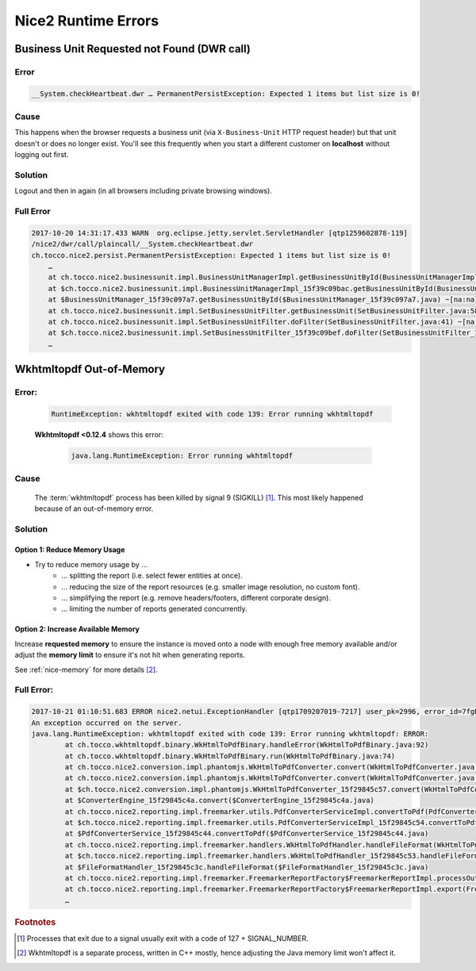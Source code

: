 Nice2 Runtime Errors
====================

Business Unit Requested not Found (DWR call)
--------------------------------------------

Error
^^^^^

.. code::

    __System.checkHeartbeat.dwr … PermanentPersistException: Expected 1 items but list size is 0!


Cause
^^^^^

This happens when the browser requests a business unit (via ``X-Business-Unit`` HTTP request header) but that
unit doesn't or does no longer exist. You'll see this frequently when you start a different customer on **localhost**
without logging out first.


Solution
^^^^^^^^

Logout and then in again (in all browsers including private browsing windows).


Full Error
^^^^^^^^^^

.. code::

    2017-10-20 14:31:17.433 WARN  org.eclipse.jetty.servlet.ServletHandler [qtp1259602878-119]
    /nice2/dwr/call/plaincall/__System.checkHeartbeat.dwr
    ch.tocco.nice2.persist.PermanentPersistException: Expected 1 items but list size is 0!
        …
        at ch.tocco.nice2.businessunit.impl.BusinessUnitManagerImpl.getBusinessUnitById(BusinessUnitManagerImpl.java:309) ~[na:na]
        at $ch.tocco.nice2.businessunit.impl.BusinessUnitManagerImpl_15f39c09bac.getBusinessUnitById(BusinessUnitManagerImpl_15f39c09bac.java) ~[na:na]
        at $BusinessUnitManager_15f39c097a7.getBusinessUnitById($BusinessUnitManager_15f39c097a7.java) ~[na:na]
        at ch.tocco.nice2.businessunit.impl.SetBusinessUnitFilter.getBusinessUnit(SetBusinessUnitFilter.java:58) ~[na:na]
        at ch.tocco.nice2.businessunit.impl.SetBusinessUnitFilter.doFilter(SetBusinessUnitFilter.java:41) ~[na:na]
        at $ch.tocco.nice2.businessunit.impl.SetBusinessUnitFilter_15f39c09bef.doFilter(SetBusinessUnitFilter_15f39c09bef.java) ~[na:na]
        …


Wkhtmltopdf Out-of-Memory
-------------------------

Error:
^^^^^^

    .. code::

        RuntimeException: wkhtmltopdf exited with code 139: Error running wkhtmltopdf

    **Wkhtmltopdf <0.12.4** shows this error:

        .. code::

            java.lang.RuntimeException: Error running wkhtmltopdf


Cause
^^^^^

    The :term:`wkhtmltopdf` process has been killed by signal 9 (SIGKILL) [#f1]_. This most likely happened because
    of an out-of-memory error.


Solution
^^^^^^^^

Option 1: Reduce Memory Usage
`````````````````````````````

* Try to reduce memory usage by …
    * … splitting the report (i.e. select fewer entities at once).
    * … reducing the size of the report resources (e.g. smaller image resolution, no custom font).
    * … simplifying the report (e.g. remove headers/footers, different corporate design).
    * … limiting the number of reports generated concurrently.


Option 2: Increase Available Memory
```````````````````````````````````

Increase **requested memory** to ensure the instance is moved onto a node with enough free memory available and/or adjust
the **memory limit** to ensure it's not hit when generating reports.

See :ref:`nice-memory` for more details [#f2]_.


Full Error:
^^^^^^^^^^^

.. code::

    2017-10-21 01:10:51.683 ERROR nice2.netui.ExceptionHandler [qtp1709207019-7217] user_pk=2996, error_id=7fgDoz, user_name=pgerber, session=117821, clientip=216.239.90.19, request_id=803683
    An exception occurred on the server.
    java.lang.RuntimeException: wkhtmltopdf exited with code 139: Error running wkhtmltopdf: ERROR:
            at ch.tocco.wkhtmltopdf.binary.WkHtmlToPdfBinary.handleError(WkHtmlToPdfBinary.java:92)
            at ch.tocco.wkhtmltopdf.binary.WkHtmlToPdfBinary.run(WkHtmlToPdfBinary.java:74)
            at ch.tocco.nice2.conversion.impl.phantomjs.WkHtmlToPdfConverter.convert(WkHtmlToPdfConverter.java:64)
            at ch.tocco.nice2.conversion.impl.phantomjs.WkHtmlToPdfConverter.convert(WkHtmlToPdfConverter.java:22)
            at $ch.tocco.nice2.conversion.impl.phantomjs.WkHtmlToPdfConverter_15f29845c57.convert(WkHtmlToPdfConverter_15f29845c57.java)
            at $ConverterEngine_15f29845c4a.convert($ConverterEngine_15f29845c4a.java)
            at ch.tocco.nice2.reporting.impl.freemarker.utils.PdfConverterServiceImpl.convertToPdf(PdfConverterServiceImpl.java:54)
            at $ch.tocco.nice2.reporting.impl.freemarker.utils.PdfConverterServiceImpl_15f29845c54.convertToPdf(PdfConverterServiceImpl_15f29845c54.java)
            at $PdfConverterService_15f29845c44.convertToPdf($PdfConverterService_15f29845c44.java)
            at ch.tocco.nice2.reporting.impl.freemarker.handlers.WkHtmlToPdfHandler.handleFileFormat(WkHtmlToPdfHandler.java:36)
            at $ch.tocco.nice2.reporting.impl.freemarker.handlers.WkHtmlToPdfHandler_15f29845c53.handleFileFormat(WkHtmlToPdfHandler_15f29845c53.java)
            at $FileFormatHandler_15f29845c3c.handleFileFormat($FileFormatHandler_15f29845c3c.java)
            at ch.tocco.nice2.reporting.impl.freemarker.FreemarkerReportFactory$FreemarkerReportImpl.processOutput(FreemarkerReportFactory.java:178)
            at ch.tocco.nice2.reporting.impl.freemarker.FreemarkerReportFactory$FreemarkerReportImpl.export(FreemarkerReportFactory.java:136)
            …


.. rubric:: Footnotes

.. [#f1] Processes that exit due to a signal usually exit with a code of 127 + SIGNAL_NUMBER.

.. [#f2] Wkhtmltopdf is a separate process, written in C++ mostly, hence adjusting the Java memory limit won't affect
         it.
